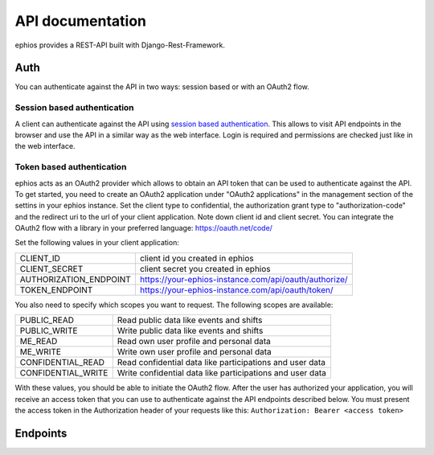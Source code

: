 API documentation
=================

ephios provides a REST-API built with Django-Rest-Framework.

Auth
----

You can authenticate against the API in two ways: session based or with an OAuth2 flow.

Session based authentication
^^^^^^^^^^^^^^^^^^^^^^^^^^^^

A client can authenticate against the API using `session based authentication <https://www.django-rest-framework.org/api-guide/authentication/#sessionauthentication>`_.
This allows to visit API endpoints in the browser and use the API in a similar way as the web interface. Login is required and permissions are checked just like in the web interface.

Token based authentication
^^^^^^^^^^^^^^^^^^^^^^^^^^

ephios acts as an OAuth2 provider which allows to obtain an API token that can be used to authenticate against the API.
To get started, you need to create an OAuth2 application under "OAuth2 applications" in the management section of the settins in your ephios instance.
Set the client type to confidential, the authorization grant type to "authorization-code" and the redirect uri to the url of your client application.
Note down client id and client secret. You can integrate the OAuth2 flow with a library in your preferred language: https://oauth.net/code/

Set the following values in your client application:

======================  =====================================================
CLIENT_ID               client id you created in ephios
CLIENT_SECRET           client secret you created in ephios
AUTHORIZATION_ENDPOINT  https://your-ephios-instance.com/api/oauth/authorize/
TOKEN_ENDPOINT          https://your-ephios-instance.com/api/oauth/token/
======================  =====================================================

You also need to specify which scopes you want to request. The following scopes are available:

==================  =========================================================
PUBLIC_READ         Read public data like events and shifts
PUBLIC_WRITE        Write public data like events and shifts
ME_READ             Read own user profile and personal data
ME_WRITE            Write own user profile and personal data
CONFIDENTIAL_READ   Read confidential data like participations and user data
CONFIDENTIAL_WRITE  Write confidential data like participations and user data
==================  =========================================================

With these values, you should be able to initiate the OAuth2 flow. After the user has authorized your application, you will receive an access token that you can use to authenticate against the API endpoints described below.
You must present the access token in the Authorization header of your requests like this: ``Authorization: Bearer <access token>``

Endpoints
---------

.. openapi:: ephios-open-api-schema.yml